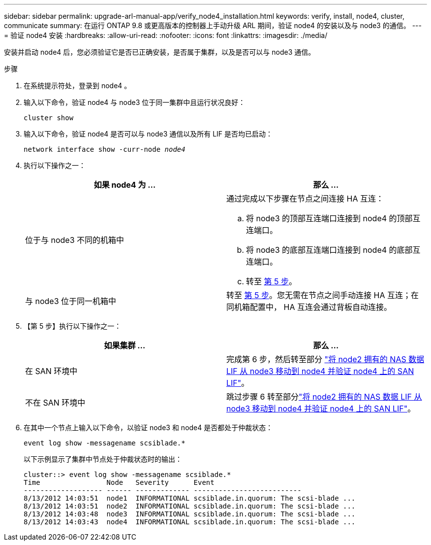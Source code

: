 ---
sidebar: sidebar 
permalink: upgrade-arl-manual-app/verify_node4_installation.html 
keywords: verify, install, node4, cluster, communicate 
summary: 在运行 ONTAP 9.8 或更高版本的控制器上手动升级 ARL 期间，验证 node4 的安装以及与 node3 的通信。 
---
= 验证 node4 安装
:hardbreaks:
:allow-uri-read: 
:nofooter: 
:icons: font
:linkattrs: 
:imagesdir: ./media/


[role="lead"]
安装并启动 node4 后，您必须验证它是否已正确安装，是否属于集群，以及是否可以与 node3 通信。

.步骤
. 在系统提示符处，登录到 node4 。
. 输入以下命令，验证 node4 与 node3 位于同一集群中且运行状况良好：
+
`cluster show`

. 输入以下命令，验证 node4 是否可以与 node3 通信以及所有 LIF 是否均已启动：
+
`network interface show -curr-node _node4_`

. 执行以下操作之一：
+
|===
| 如果 node4 为 ... | 那么 ... 


| 位于与 node3 不同的机箱中  a| 
通过完成以下步骤在节点之间连接 HA 互连：

.. 将 node3 的顶部互连端口连接到 node4 的顶部互连端口。
.. 将 node3 的底部互连端口连接到 node4 的底部互连端口。
.. 转至 <<step5,第 5 步>>。




| 与 node3 位于同一机箱中 | 转至 <<step5,第 5 步>>。您无需在节点之间手动连接 HA 互连；在同机箱配置中， HA 互连会通过背板自动连接。 
|===
. 【第 5 步】执行以下操作之一：
+
|===
| 如果集群 ... | 那么 ... 


| 在 SAN 环境中 | 完成第 6 步，然后转至部分 link:move_nas_lifs_node2_from_node3_node4_verify_san_lifs_node4.html["将 node2 拥有的 NAS 数据 LIF 从 node3 移动到 node4 并验证 node4 上的 SAN LIF"]。 


| 不在 SAN 环境中 | 跳过步骤 6 转至部分link:move_nas_lifs_node2_from_node3_node4_verify_san_lifs_node4.html["将 node2 拥有的 NAS 数据 LIF 从 node3 移动到 node4 并验证 node4 上的 SAN LIF"]。 
|===
. 在其中一个节点上输入以下命令，以验证 node3 和 node4 是否都处于仲裁状态：
+
`event log show -messagename scsiblade.*`

+
以下示例显示了集群中节点处于仲裁状态时的输出：

+
[listing]
----
cluster::> event log show -messagename scsiblade.*
Time                Node   Severity      Event
------------------- ------ ------------- --------------------------
8/13/2012 14:03:51  node1  INFORMATIONAL scsiblade.in.quorum: The scsi-blade ...
8/13/2012 14:03:51  node2  INFORMATIONAL scsiblade.in.quorum: The scsi-blade ...
8/13/2012 14:03:48  node3  INFORMATIONAL scsiblade.in.quorum: The scsi-blade ...
8/13/2012 14:03:43  node4  INFORMATIONAL scsiblade.in.quorum: The scsi-blade ...
----

